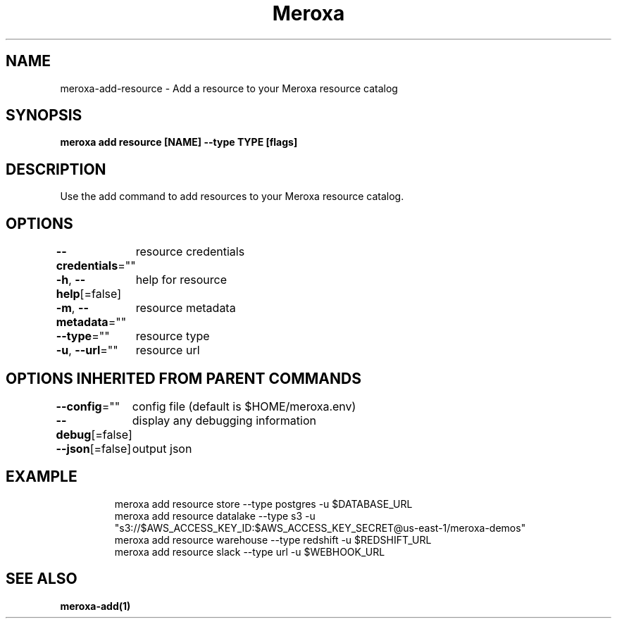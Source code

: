 .nh
.TH "Meroxa" "1" "Apr 2021" "Meroxa CLI " "Meroxa Manual"

.SH NAME
.PP
meroxa\-add\-resource \- Add a resource to your Meroxa resource catalog


.SH SYNOPSIS
.PP
\fBmeroxa add resource [NAME] \-\-type TYPE [flags]\fP


.SH DESCRIPTION
.PP
Use the add command to add resources to your Meroxa resource catalog.


.SH OPTIONS
.PP
\fB\-\-credentials\fP=""
	resource credentials

.PP
\fB\-h\fP, \fB\-\-help\fP[=false]
	help for resource

.PP
\fB\-m\fP, \fB\-\-metadata\fP=""
	resource metadata

.PP
\fB\-\-type\fP=""
	resource type

.PP
\fB\-u\fP, \fB\-\-url\fP=""
	resource url


.SH OPTIONS INHERITED FROM PARENT COMMANDS
.PP
\fB\-\-config\fP=""
	config file (default is $HOME/meroxa.env)

.PP
\fB\-\-debug\fP[=false]
	display any debugging information

.PP
\fB\-\-json\fP[=false]
	output json


.SH EXAMPLE
.PP
.RS

.nf

meroxa add resource store \-\-type postgres \-u $DATABASE\_URL
meroxa add resource datalake \-\-type s3 \-u "s3://$AWS\_ACCESS\_KEY\_ID:$AWS\_ACCESS\_KEY\_SECRET@us\-east\-1/meroxa\-demos"
meroxa add resource warehouse \-\-type redshift \-u $REDSHIFT\_URL
meroxa add resource slack \-\-type url \-u $WEBHOOK\_URL


.fi
.RE


.SH SEE ALSO
.PP
\fBmeroxa\-add(1)\fP
